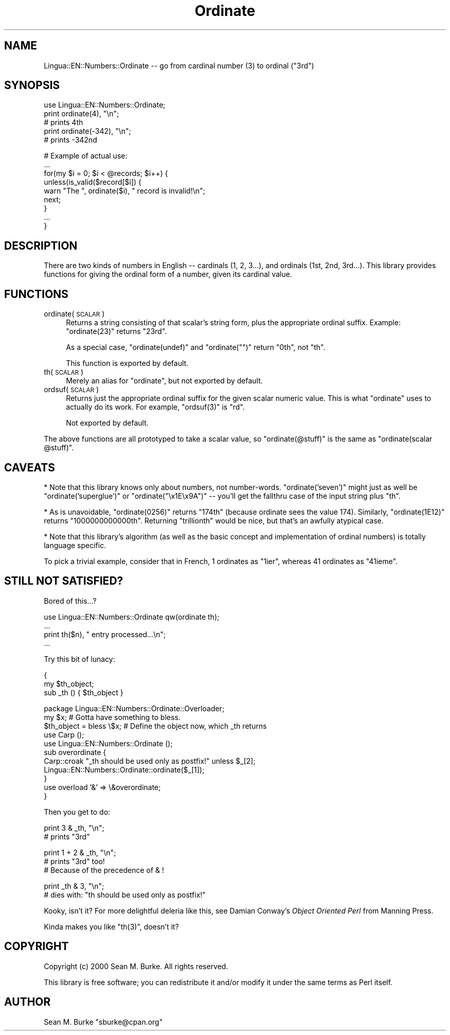 .\" Automatically generated by Pod::Man version 1.15
.\" Mon Apr 23 12:25:33 2001
.\"
.\" Standard preamble:
.\" ======================================================================
.de Sh \" Subsection heading
.br
.if t .Sp
.ne 5
.PP
\fB\\$1\fR
.PP
..
.de Sp \" Vertical space (when we can't use .PP)
.if t .sp .5v
.if n .sp
..
.de Ip \" List item
.br
.ie \\n(.$>=3 .ne \\$3
.el .ne 3
.IP "\\$1" \\$2
..
.de Vb \" Begin verbatim text
.ft CW
.nf
.ne \\$1
..
.de Ve \" End verbatim text
.ft R

.fi
..
.\" Set up some character translations and predefined strings.  \*(-- will
.\" give an unbreakable dash, \*(PI will give pi, \*(L" will give a left
.\" double quote, and \*(R" will give a right double quote.  | will give a
.\" real vertical bar.  \*(C+ will give a nicer C++.  Capital omega is used
.\" to do unbreakable dashes and therefore won't be available.  \*(C` and
.\" \*(C' expand to `' in nroff, nothing in troff, for use with C<>
.tr \(*W-|\(bv\*(Tr
.ds C+ C\v'-.1v'\h'-1p'\s-2+\h'-1p'+\s0\v'.1v'\h'-1p'
.ie n \{\
.    ds -- \(*W-
.    ds PI pi
.    if (\n(.H=4u)&(1m=24u) .ds -- \(*W\h'-12u'\(*W\h'-12u'-\" diablo 10 pitch
.    if (\n(.H=4u)&(1m=20u) .ds -- \(*W\h'-12u'\(*W\h'-8u'-\"  diablo 12 pitch
.    ds L" ""
.    ds R" ""
.    ds C` ""
.    ds C' ""
'br\}
.el\{\
.    ds -- \|\(em\|
.    ds PI \(*p
.    ds L" ``
.    ds R" ''
'br\}
.\"
.\" If the F register is turned on, we'll generate index entries on stderr
.\" for titles (.TH), headers (.SH), subsections (.Sh), items (.Ip), and
.\" index entries marked with X<> in POD.  Of course, you'll have to process
.\" the output yourself in some meaningful fashion.
.if \nF \{\
.    de IX
.    tm Index:\\$1\t\\n%\t"\\$2"
..
.    nr % 0
.    rr F
.\}
.\"
.\" For nroff, turn off justification.  Always turn off hyphenation; it
.\" makes way too many mistakes in technical documents.
.hy 0
.if n .na
.\"
.\" Accent mark definitions (@(#)ms.acc 1.5 88/02/08 SMI; from UCB 4.2).
.\" Fear.  Run.  Save yourself.  No user-serviceable parts.
.bd B 3
.    \" fudge factors for nroff and troff
.if n \{\
.    ds #H 0
.    ds #V .8m
.    ds #F .3m
.    ds #[ \f1
.    ds #] \fP
.\}
.if t \{\
.    ds #H ((1u-(\\\\n(.fu%2u))*.13m)
.    ds #V .6m
.    ds #F 0
.    ds #[ \&
.    ds #] \&
.\}
.    \" simple accents for nroff and troff
.if n \{\
.    ds ' \&
.    ds ` \&
.    ds ^ \&
.    ds , \&
.    ds ~ ~
.    ds /
.\}
.if t \{\
.    ds ' \\k:\h'-(\\n(.wu*8/10-\*(#H)'\'\h"|\\n:u"
.    ds ` \\k:\h'-(\\n(.wu*8/10-\*(#H)'\`\h'|\\n:u'
.    ds ^ \\k:\h'-(\\n(.wu*10/11-\*(#H)'^\h'|\\n:u'
.    ds , \\k:\h'-(\\n(.wu*8/10)',\h'|\\n:u'
.    ds ~ \\k:\h'-(\\n(.wu-\*(#H-.1m)'~\h'|\\n:u'
.    ds / \\k:\h'-(\\n(.wu*8/10-\*(#H)'\z\(sl\h'|\\n:u'
.\}
.    \" troff and (daisy-wheel) nroff accents
.ds : \\k:\h'-(\\n(.wu*8/10-\*(#H+.1m+\*(#F)'\v'-\*(#V'\z.\h'.2m+\*(#F'.\h'|\\n:u'\v'\*(#V'
.ds 8 \h'\*(#H'\(*b\h'-\*(#H'
.ds o \\k:\h'-(\\n(.wu+\w'\(de'u-\*(#H)/2u'\v'-.3n'\*(#[\z\(de\v'.3n'\h'|\\n:u'\*(#]
.ds d- \h'\*(#H'\(pd\h'-\w'~'u'\v'-.25m'\f2\(hy\fP\v'.25m'\h'-\*(#H'
.ds D- D\\k:\h'-\w'D'u'\v'-.11m'\z\(hy\v'.11m'\h'|\\n:u'
.ds th \*(#[\v'.3m'\s+1I\s-1\v'-.3m'\h'-(\w'I'u*2/3)'\s-1o\s+1\*(#]
.ds Th \*(#[\s+2I\s-2\h'-\w'I'u*3/5'\v'-.3m'o\v'.3m'\*(#]
.ds ae a\h'-(\w'a'u*4/10)'e
.ds Ae A\h'-(\w'A'u*4/10)'E
.    \" corrections for vroff
.if v .ds ~ \\k:\h'-(\\n(.wu*9/10-\*(#H)'\s-2\u~\d\s+2\h'|\\n:u'
.if v .ds ^ \\k:\h'-(\\n(.wu*10/11-\*(#H)'\v'-.4m'^\v'.4m'\h'|\\n:u'
.    \" for low resolution devices (crt and lpr)
.if \n(.H>23 .if \n(.V>19 \
\{\
.    ds : e
.    ds 8 ss
.    ds o a
.    ds d- d\h'-1'\(ga
.    ds D- D\h'-1'\(hy
.    ds th \o'bp'
.    ds Th \o'LP'
.    ds ae ae
.    ds Ae AE
.\}
.rm #[ #] #H #V #F C
.\" ======================================================================
.\"
.IX Title "Ordinate 3"
.TH Ordinate 3 "perl v5.6.1" "2000-08-24" "User Contributed Perl Documentation"
.UC
.SH "NAME"
Lingua::EN::Numbers::Ordinate \*(-- go from cardinal number (3) to ordinal (\*(L"3rd\*(R")
.SH "SYNOPSIS"
.IX Header "SYNOPSIS"
.Vb 5
\&  use Lingua::EN::Numbers::Ordinate;
\&  print ordinate(4), "\en";
\&   # prints 4th
\&  print ordinate(-342), "\en";
\&   # prints -342nd
.Ve
.Vb 9
\&  # Example of actual use:
\&  ...
\&  for(my $i = 0; $i < @records; $i++) {
\&    unless(is_valid($record[$i]) {
\&      warn "The ", ordinate($i), " record is invalid!\en"; 
\&      next;
\&    }
\&    ...
\&  }
.Ve
.SH "DESCRIPTION"
.IX Header "DESCRIPTION"
There are two kinds of numbers in English \*(-- cardinals (1, 2, 3...), and
ordinals (1st, 2nd, 3rd...).  This library provides functions for giving
the ordinal form of a number, given its cardinal value.
.SH "FUNCTIONS"
.IX Header "FUNCTIONS"
.Ip "ordinate(\s-1SCALAR\s0)" 4
.IX Item "ordinate(SCALAR)"
Returns a string consisting of that scalar's string form, plus the
appropriate ordinal suffix.  Example: \f(CW\*(C`ordinate(23)\*(C'\fR returns \*(L"23rd\*(R".
.Sp
As a special case, \f(CW\*(C`ordinate(undef)\*(C'\fR and \f(CW\*(C`ordinate("")\*(C'\fR return \*(L"0th\*(R",
not \*(L"th\*(R".
.Sp
This function is exported by default.
.Ip "th(\s-1SCALAR\s0)" 4
.IX Item "th(SCALAR)"
Merely an alias for \f(CW\*(C`ordinate\*(C'\fR, but not exported by default.
.Ip "ordsuf(\s-1SCALAR\s0)" 4
.IX Item "ordsuf(SCALAR)"
Returns just the appropriate ordinal suffix for the given scalar
numeric value.  This is what \f(CW\*(C`ordinate\*(C'\fR uses to actually do its
work.  For example, \f(CW\*(C`ordsuf(3)\*(C'\fR is \*(L"rd\*(R". 
.Sp
Not exported by default.
.PP
The above functions are all prototyped to take a scalar value,
so \f(CW\*(C`ordinate(@stuff)\*(C'\fR is the same as \f(CW\*(C`ordinate(scalar @stuff)\*(C'\fR.
.SH "CAVEATS"
.IX Header "CAVEATS"
* Note that this library knows only about numbers, not number-words.
\&\f(CW\*(C`ordinate('seven')\*(C'\fR might just as well be \f(CW\*(C`ordinate('superglue')\*(C'\fR
or \f(CW\*(C`ordinate("\ex1E\ex9A")\*(C'\fR \*(-- you'll get the fallthru case of the input
string plus \*(L"th\*(R".
.PP
* As is unavoidable, \f(CW\*(C`ordinate(0256)\*(C'\fR returns \*(L"174th\*(R" (because ordinate
sees the value 174). Similarly, \f(CW\*(C`ordinate(1E12)\*(C'\fR returns
\&\*(L"1000000000000th\*(R".  Returning \*(L"trillionth\*(R" would be nice, but that's an
awfully atypical case.
.PP
* Note that this library's algorithm (as well as the basic concept
and implementation of ordinal numbers) is totally language specific.
.PP
To pick a trivial example, consider that in French, 1 ordinates
as \*(L"1ier\*(R", whereas 41 ordinates as \*(L"41ieme\*(R".
.SH "STILL NOT SATISFIED?"
.IX Header "STILL NOT SATISFIED?"
Bored of this...?
.PP
.Vb 4
\&  use Lingua::EN::Numbers::Ordinate qw(ordinate th);
\&  ...
\&  print th($n), " entry processed...\en";
\&  ...
.Ve
Try this bit of lunacy:
.PP
.Vb 3
\&  {
\&    my $th_object;
\&    sub _th () { $th_object }
.Ve
.Vb 11
\&    package Lingua::EN::Numbers::Ordinate::Overloader;
\&    my $x; # Gotta have something to bless.
\&    $th_object = bless \e$x; # Define the object now, which _th returns
\&    use Carp ();
\&    use Lingua::EN::Numbers::Ordinate ();
\&    sub overordinate {
\&      Carp::croak "_th should be used only as postfix!" unless $_[2];
\&      Lingua::EN::Numbers::Ordinate::ordinate($_[1]);
\&    }
\&    use overload '&' => \e&overordinate;
\&  }
.Ve
Then you get to do:
.PP
.Vb 2
\&  print 3 & _th, "\en";
\&    # prints "3rd"
.Ve
.Vb 3
\&  print 1 + 2 & _th, "\en";
\&    # prints "3rd" too!
\&    # Because of the precedence of & !
.Ve
.Vb 2
\&  print _th & 3, "\en";
\&    # dies with: "th should be used only as postfix!"
.Ve
Kooky, isn't it?  For more delightful deleria like this, see
Damian Conway's \fIObject Oriented Perl\fR from Manning Press.
.PP
Kinda makes you like \f(CW\*(C`th(3)\*(C'\fR, doesn't it?
.SH "COPYRIGHT"
.IX Header "COPYRIGHT"
Copyright (c) 2000 Sean M. Burke.  All rights reserved.
.PP
This library is free software; you can redistribute it and/or
modify it under the same terms as Perl itself.
.SH "AUTHOR"
.IX Header "AUTHOR"
Sean M. Burke \f(CW\*(C`sburke@cpan.org\*(C'\fR
